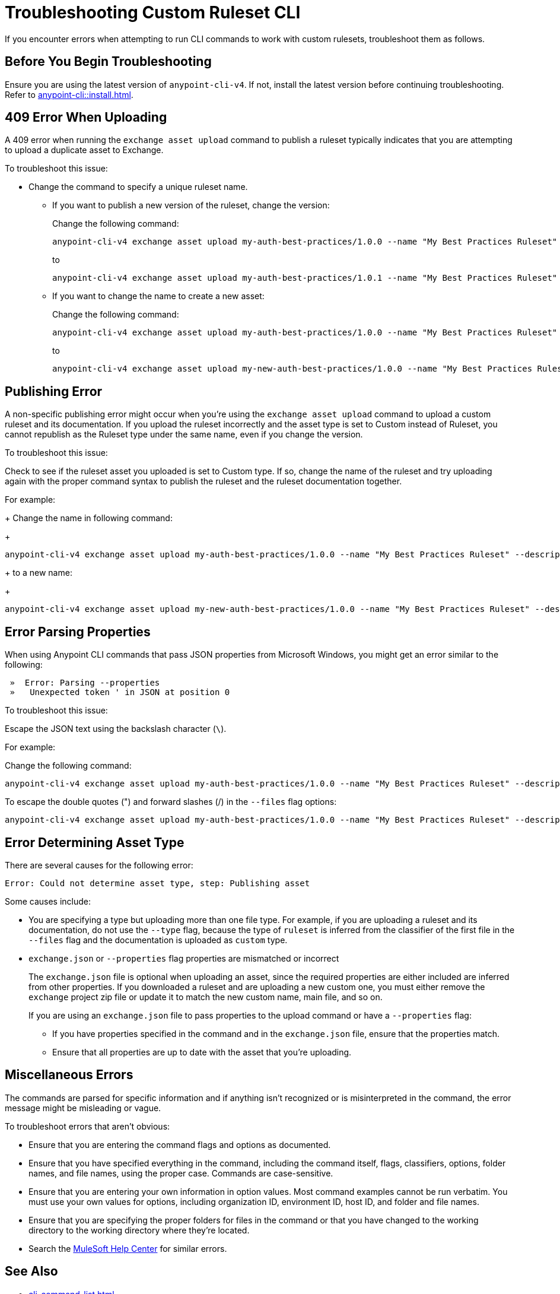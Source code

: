 = Troubleshooting Custom Ruleset CLI

If you encounter errors when attempting to run CLI commands to work with custom rulesets, troubleshoot them as follows.

== Before You Begin Troubleshooting

Ensure you are using the latest version of `anypoint-cli-v4`. If not, install the latest version before continuing troubleshooting. Refer to xref:anypoint-cli::install.adoc[].

[[cli-upload-dupl-error]]
== 409 Error When Uploading

A 409 error when running the `exchange asset upload` command to publish a ruleset typically indicates that you are attempting to upload a duplicate asset to Exchange.

To troubleshoot this issue:

* Change the command to specify a unique ruleset name. 
** If you want to publish a new version of the ruleset, change the version:
+
Change the following command: 
+
----
anypoint-cli-v4 exchange asset upload my-auth-best-practices/1.0.0 --name "My Best Practices Ruleset" --description "This ruleset enforces my best practices for APIs." --files='{"ruleset.yaml":"/myRulesetFolder/mynewruleset.yaml","docs.zip":"/myRulesetFolder/ruleset.doc.zip"}'
----
+
to 
+
----
anypoint-cli-v4 exchange asset upload my-auth-best-practices/1.0.1 --name "My Best Practices Ruleset" --description "This ruleset enforces my best practices for APIs." --files='{"ruleset.yaml":"/myRulesetFolder/mynewruleset.yaml","docs.zip":"/myRulesetFolder/ruleset.doc.zip"}'
----

** If you want to change the name to create a new asset:
+
Change the following command: 
+
----
anypoint-cli-v4 exchange asset upload my-auth-best-practices/1.0.0 --name "My Best Practices Ruleset" --description "This ruleset enforces my best practices for APIs." --files='{"ruleset.yaml":"/myRulesetFolder/mynewruleset.yaml","docs.zip":"/myRulesetFolder/ruleset.doc.zip"}'
----
+
to 
+
----
anypoint-cli-v4 exchange asset upload my-new-auth-best-practices/1.0.0 --name "My Best Practices Ruleset" --description "This ruleset enforces my best practices for APIs." --files='{"ruleset.yaml":"/myRulesetFolder/mynewruleset.yaml","docs.zip":"/myRulesetFolder/ruleset.doc.zip"}'
----

[[generic-publish-error]]
== Publishing Error 

A non-specific publishing error might occur when you're using the `exchange asset upload` command to upload a custom ruleset and its documentation. If you upload the ruleset incorrectly and the asset type is set to Custom instead of Ruleset, you cannot republish as the Ruleset type under the same name, even if you change the version. 

To troubleshoot this issue:

Check to see if the ruleset asset you uploaded is set to Custom type. If so, change the name of the ruleset and try uploading again with the proper command syntax to publish the ruleset and the ruleset documentation together.

For example:
+
Change the name in following command: 
+
----
anypoint-cli-v4 exchange asset upload my-auth-best-practices/1.0.0 --name "My Best Practices Ruleset" --description "This ruleset enforces my best practices for APIs." --files='{"ruleset.yaml":"/myRulesetFolder/mynewruleset.yaml","docs.zip":"/myRulesetFolder/ruleset.doc.zip"}'
----
+
to a new name:
+
----
anypoint-cli-v4 exchange asset upload my-new-auth-best-practices/1.0.0 --name "My Best Practices Ruleset" --description "This ruleset enforces my best practices for APIs." --files='{"ruleset.yaml":"/myRulesetFolder/mynewruleset.yaml","docs.zip":"/myRulesetFolder/ruleset.doc.zip"}'
----

[[parse-properties-error]]
== Error Parsing Properties

When using Anypoint CLI commands that pass JSON properties from Microsoft Windows, you might get an error similar to the following:
----
 »  Error: Parsing --properties
 »   Unexpected token ' in JSON at position 0
----

To troubleshoot this issue:

Escape the JSON text using the backslash character (`\`).

For example:

Change the following command: 

----
anypoint-cli-v4 exchange asset upload my-auth-best-practices/1.0.0 --name "My Best Practices Ruleset" --description "This ruleset enforces my best practices for APIs." --files='{"ruleset.yaml":"/myRulesetFolder/mynewruleset.yaml","docs.zip":"/myRulesetFolder/ruleset.doc.zip"}'
----

To escape the double quotes (") and forward slashes (/) in the `--files` flag options:

----
anypoint-cli-v4 exchange asset upload my-auth-best-practices/1.0.0 --name "My Best Practices Ruleset" --description "This ruleset enforces my best practices for APIs." --files='{\"ruleset.yaml\":\"\/myRulesetFolder\/mynewruleset.yaml\",\"docs.zip\":\"\/myRulesetFolder\/ruleset.doc.zip\"}'
----

[[asset-type-error]]
== Error Determining Asset Type

There are several causes for the following error:

`Error: Could not determine asset type, step: Publishing asset`

Some causes include:

* You are specifying a type but uploading more than one file type. For example, if you are uploading a ruleset and its documentation, do not use the `--type` flag, because the type of `ruleset` is inferred from the classifier of the first file in the `--files` flag and the documentation is uploaded as `custom` type.
* `exchange.json` or `--properties` flag properties are mismatched or incorrect
+
The `exchange.json` file is optional when uploading an asset, since the required properties are either included are inferred from other properties. If you downloaded a ruleset and are uploading a new custom one, you must either remove the `exchange` project zip file or update it to match the new custom name, main file, and so on.
+
If you are using an `exchange.json` file to pass properties to the upload command or have a `--properties` flag:
+
** If you have properties specified in the command and in the `exchange.json` file, ensure that the properties match.
** Ensure that all properties are up to date with the asset that you're uploading.

[[misc-errors]]
== Miscellaneous Errors

The commands are parsed for specific information and if anything isn't recognized or is misinterpreted in the command, the error message might be misleading or vague. 

To troubleshoot errors that aren't obvious:

* Ensure that you are entering the command flags and options as documented.
* Ensure that you have specified everything in the command, including the command itself, flags, classifiers, options, folder names, and file names, using the proper case. Commands are case-sensitive. 
* Ensure that you are entering your own information in option values. Most command examples cannot be run verbatim. You must use your own values for options, including organization ID, environment ID, host ID, and folder and file names.
* Ensure that you are specifying the proper folders for files in the command or that you have changed to the working directory to the working directory where they're located.
* Search the https://help.mulesoft.com[MuleSoft Help Center^] for similar errors.

== See Also

* xref:cli-command-list.adoc[]
* xref:anypoint-cli::install.adoc[]
* xref:anypoint-cli::intro.adoc[]
